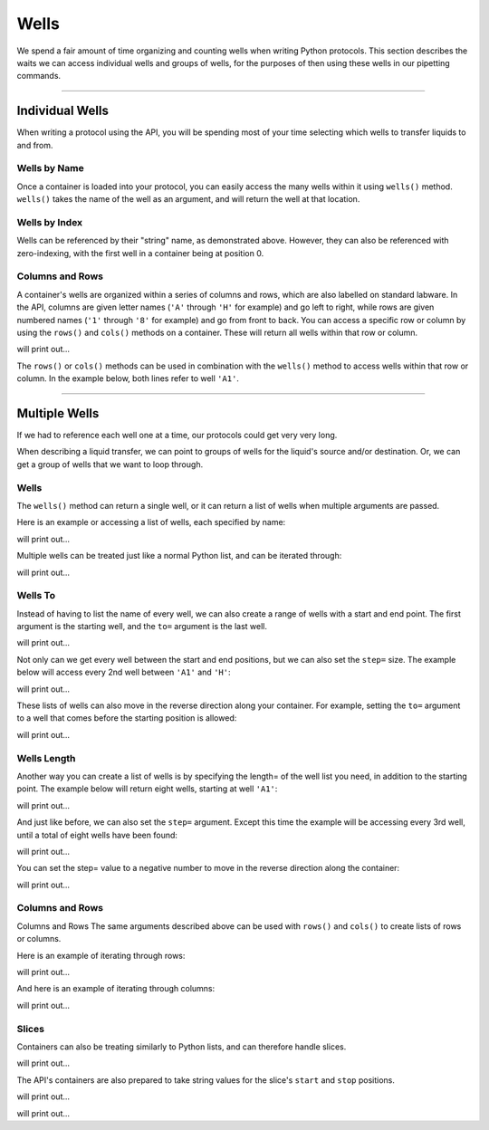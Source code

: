 .. _wells:

=====
Wells
=====

We spend a fair amount of time organizing and counting wells when writing Python protocols. This section describes the waits we can access individual wells and groups of wells, for the purposes of then using these wells in our pipetting commands.

**********************

.. testsetup:: individualwells

    from opentrons import containers, robot

    robot.reset()
    plate = containers.load('96-flat', 'A1')

Individual Wells
----------------

When writing a protocol using the API, you will be spending most of your time selecting which wells to transfer liquids to and from.

.. testcode:: individualwells
    
    '''
    Examples on this page expect the following
    '''
    from opentrons import containers

    plate = containers.load('96-flat', 'A1')

Wells by Name
^^^^^^^^^^^^^

Once a container is loaded into your protocol, you can easily access the many wells within it using ``wells()`` method. ``wells()`` takes the name of the well as an argument, and will return the well at that location.

.. testcode:: individualwells

    plate.wells('A1')
    plate.wells('H12')

Wells by Index
^^^^^^^^^^^^^^

Wells can be referenced by their "string" name, as demonstrated above. However, they can also be referenced with zero-indexing, with the first well in a container being at position 0.

.. testcode:: individualwells

    plate.wells(0)   # well A1
    plate.wells(95)  # well H12
    plate.wells(-1)  # well H12 (Python let's you do this)

Columns and Rows
^^^^^^^^^^^^^^^^

A container's wells are organized within a series of columns and rows, which are also labelled on standard labware. In the API, columns are given letter names (``'A'`` through ``'H'`` for example) and go left to right, while rows are given numbered names (``'1'`` through ``'8'`` for example) and go from front to back.
You can access a specific row or column by using the ``rows()`` and ``cols()`` methods on a container. These will return all wells within that row or column.

.. testcode:: individualwells

    column = plate.cols('A')
    row = plate.rows('1')

    print('Column "A" has', len(column), 'wells')
    print('Row "1" has', len(row), 'wells')

will print out...

.. testoutput:: individualwells
    :options: -ELLIPSIS, +NORMALIZE_WHITESPACE

    Column "A" has 12 wells
    Row "1" has 8 wells

The ``rows()`` or ``cols()`` methods can be used in combination with the ``wells()`` method to access wells within that row or column. In the example below, both lines refer to well ``'A1'``.

.. testcode:: individualwells

    plate.cols('A').wells('1')
    plate.rows('1').wells('A')

**********************

.. testsetup:: multiwells

    from opentrons import containers, robot

    robot.reset()
    plate = containers.load('96-flat', 'A1')


Multiple Wells
--------------

If we had to reference each well one at a time, our protocols could get very very long.

When describing a liquid transfer, we can point to groups of wells for the liquid's source and/or destination. Or, we can get a group of wells that we want to loop through.

.. testcode:: multiwells
    
    '''
    Examples on this page expect the following
    '''
    from opentrons import containers

    plate = containers.load('96-flat', 'B1')

Wells
^^^^^

The ``wells()`` method can return a single well, or it can return a list of wells when multiple arguments are passed.

Here is an example or accessing a list of wells, each specified by name:

.. testcode:: multiwells

    w = plate.wells('A1', 'B2', 'C3', 'H12')

    print(w)

will print out...

.. testoutput:: multiwells
    :options: -ELLIPSIS, +NORMALIZE_WHITESPACE

    <WellSeries: <Well A1><Well B2><Well C3><Well H12>>

Multiple wells can be treated just like a normal Python list, and can be iterated through:

.. testcode:: multiwells

    for w in plate.wells('A1', 'B2', 'C3', 'H12'):
        print(w)

will print out...

.. testoutput:: multiwells
    :options: -ELLIPSIS, +NORMALIZE_WHITESPACE

    <Well A1>
    <Well B2>
    <Well C3>
    <Well H12>

Wells To
^^^^^^^^

Instead of having to list the name of every well, we can also create a range of wells with a start and end point. The first argument is the starting well, and the ``to=`` argument is the last well.

.. testcode:: multiwells
    
    for w in plate.wells('A1', to='H1'):
        print(w)

will print out...

.. testoutput:: multiwells
    :options: -ELLIPSIS, +NORMALIZE_WHITESPACE

    <Well A1>
    <Well B1>
    <Well C1>
    <Well D1>
    <Well E1>
    <Well F1>
    <Well G1>
    <Well H1>

Not only can we get every well between the start and end positions, but we can also set the ``step=`` size. The example below will access every 2nd well between ``'A1'`` and ``'H'``:

.. testcode:: multiwells
    
    for w in plate.wells('A1', to='H1', step=2):
        print(w)

will print out...

.. testoutput:: multiwells
    :options: -ELLIPSIS, +NORMALIZE_WHITESPACE

    <Well A1>
    <Well C1>
    <Well E1>
    <Well G1>

These lists of wells can also move in the reverse direction along your container. For example, setting the ``to=`` argument to a well that comes before the starting position is allowed:

.. testcode:: multiwells
    
    for w in plate.wells('H1', to='A1', step=2):
        print(w)

will print out...

.. testoutput:: multiwells
    :options: -ELLIPSIS, +NORMALIZE_WHITESPACE

    <Well H1>
    <Well F1>
    <Well D1>
    <Well B1>

Wells Length
^^^^^^^^^^^^

Another way you can create a list of wells is by specifying the length= of the well list you need, in addition to the starting point. The example below will return eight wells, starting at well ``'A1'``:

.. testcode:: multiwells
    
    for w in plate.wells('A1', length=8):
        print(w)

will print out...

.. testoutput:: multiwells
    :options: -ELLIPSIS, +NORMALIZE_WHITESPACE

    <Well A1>
    <Well B1>
    <Well C1>
    <Well D1>
    <Well E1>
    <Well F1>
    <Well G1>
    <Well H1>

And just like before, we can also set the ``step=`` argument. Except this time the example will be accessing every 3rd well, until a total of eight wells have been found:

.. testcode:: multiwells
    
    for w in plate.wells('A1', length=8, step=3):
        print(w)

will print out...

.. testoutput:: multiwells
    :options: -ELLIPSIS, +NORMALIZE_WHITESPACE

    <Well A1>
    <Well D1>
    <Well G1>
    <Well B2>
    <Well E2>
    <Well H2>
    <Well C3>
    <Well F3>

You can set the step= value to a negative number to move in the reverse direction along the container:

.. testcode:: multiwells
    
    for w in plate.wells('H11', length=8, step=-1):
        print(w)

will print out...

.. testoutput:: multiwells
    :options: -ELLIPSIS, +NORMALIZE_WHITESPACE

    <Well H11>
    <Well G11>
    <Well F11>
    <Well E11>
    <Well D11>
    <Well C11>
    <Well B11>
    <Well A11>

Columns and Rows
^^^^^^^^^^^^^^^^

Columns and Rows
The same arguments described above can be used with ``rows()`` and ``cols()`` to create lists of rows or columns.

Here is an example of iterating through rows:

.. testcode:: multiwells

    for r in plate.rows('2', length=3, step=-2):
        print(r)

will print out...

.. testoutput:: multiwells
    :options: -ELLIPSIS, +NORMALIZE_WHITESPACE

    <WellSeries: <Well A2><Well B2><Well C2><Well D2><Well E2><Well F2><Well G2><Well H2>>
    <WellSeries: <Well A12><Well B12><Well C12><Well D12><Well E12><Well F12><Well G12><Well H12>>
    <WellSeries: <Well A10><Well B10><Well C10><Well D10><Well E10><Well F10><Well G10><Well H10>>

And here is an example of iterating through columns:

.. testcode:: multiwells

    for c in plate.cols('B', to='F', step=2):
        print(c)

will print out...

.. testoutput:: multiwells
    :options: -ELLIPSIS, +NORMALIZE_WHITESPACE

    <WellSeries: <Well B1><Well B2><Well B3><Well B4><Well B5><Well B6><Well B7><Well B8><Well B9><Well B10><Well B11><Well B12>>
    <WellSeries: <Well D1><Well D2><Well D3><Well D4><Well D5><Well D6><Well D7><Well D8><Well D9><Well D10><Well D11><Well D12>>
    <WellSeries: <Well F1><Well F2><Well F3><Well F4><Well F5><Well F6><Well F7><Well F8><Well F9><Well F10><Well F11><Well F12>>


Slices
^^^^^^

Containers can also be treating similarly to Python lists, and can therefore handle slices.

.. testcode:: multiwells

    for w in plate[0:8:2]:
        print(w)

will print out...

.. testoutput:: multiwells
    :options: -ELLIPSIS, +NORMALIZE_WHITESPACE

    <Well A1>
    <Well C1>
    <Well E1>
    <Well G1>

The API's containers are also prepared to take string values for the slice's ``start`` and ``stop`` positions.

.. testcode:: multiwells

    for w in plate['A1':'A2':2]:
        print(w)

will print out...

.. testoutput:: multiwells
    :options: -ELLIPSIS, +NORMALIZE_WHITESPACE

    <Well A1>
    <Well C1>
    <Well E1>
    <Well G1>

.. testcode:: multiwells

    for w in plate.cols['B']['1'::2]:
        print(w)

will print out...

.. testoutput:: multiwells
    :options: -ELLIPSIS, +NORMALIZE_WHITESPACE

    <Well B1>
    <Well B3>
    <Well B5>
    <Well B7>
    <Well B9>
    <Well B11>
